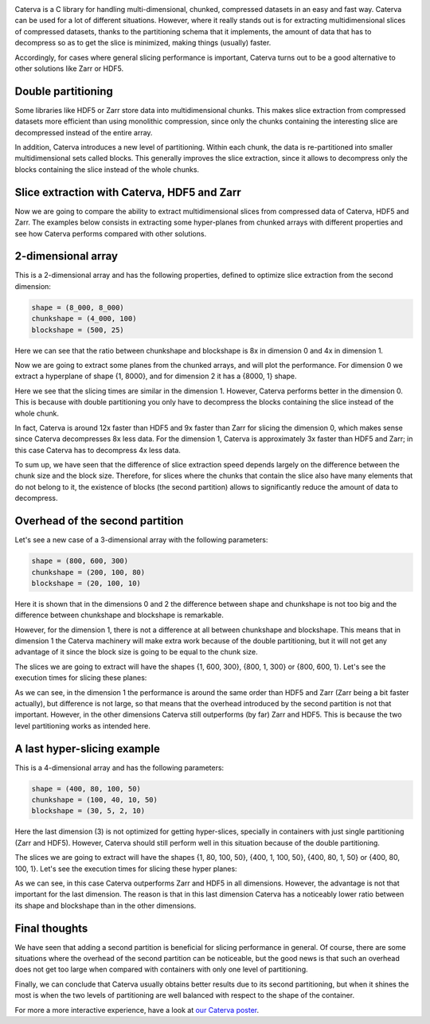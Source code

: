 .. title: Caterva slicing performance
.. author: Oscar Guiñon, Francesc Alted
.. slug: caterva-slicing-perf
.. date: 2021-07-26 4:32:20 UTC
.. tags: caterva slicing perf
.. category:
.. link:
.. description:
.. type: text


.. image:: /images/cat_slicing/caterva.png
  :width: 70%
  :align: center

Caterva is a C library for handling multi-dimensional, chunked, compressed datasets in an easy and fast way.
Caterva can be used for a lot of different situations. However, where it really stands out is for extracting multidimensional slices of compressed datasets, thanks to the partitioning schema that it implements, the amount of data that has to decompress so as to get the slice is minimized, making things (usually) faster.

Accordingly, for cases where general slicing performance is important, Caterva turns out to be a good alternative to other solutions like Zarr or HDF5.


Double partitioning
-------------------

.. image:: /images/cat_slicing/cat_vs_zarr,hdf5.png
  :width: 70%
  :align: center

Some libraries like HDF5 or Zarr store data into multidimensional chunks. This makes slice extraction from compressed datasets more efficient than using monolithic compression, since only the chunks containing the interesting slice are decompressed instead of the entire array.

In addition, Caterva introduces a new level of partitioning.  Within each chunk, the data is re-partitioned into smaller multidimensional sets called blocks.  This generally improves the slice extraction, since it allows to decompress only the blocks containing the slice instead of the whole chunks.


Slice extraction with Caterva, HDF5 and Zarr
--------------------------------------------

Now we are going to compare the ability to extract multidimensional slices from compressed data of Caterva, HDF5 and Zarr. 
The examples below consists in extracting some hyper-planes from chunked arrays with different properties and see how Caterva performs compared with other solutions.


2-dimensional array
-------------------

This is a 2-dimensional array and has the following properties, defined to optimize slice extraction from the second dimension:

.. code-block:: console

    shape = (8_000, 8_000)
    chunkshape = (4_000, 100)
    blockshape = (500, 25)

.. image:: /images/cat_slicing/dim0.png
  :width: 70%

.. image:: /images/cat_slicing/dim1.png
  :width: 70%

Here we can see that the ratio between chunkshape and blockshape is 8x in dimension 0 and 4x in dimension 1.

Now we are going to extract some planes from the chunked arrays, and will plot the performance. For dimension 0 we extract a hyperplane of shape {1, 8000}, and for dimension 2 it has a {8000, 1} shape.

.. image:: /images/cat_slicing/2dim.png
  :width: 70%
  :align: center

Here we see that the slicing times are similar in the dimension 1. However, Caterva performs better in the dimension 0. This is because with double partitioning you only have to decompress the blocks containing the slice instead of the whole chunk.

In fact, Caterva is around 12x faster than HDF5 and 9x faster than Zarr for slicing the dimension 0, which makes sense since Caterva decompresses 8x less data.
For the dimension 1, Caterva is approximately 3x faster than HDF5 and Zarr; in this case Caterva has to decompress 4x less data.

To sum up, we have seen that the difference of slice extraction speed depends largely on the difference between the chunk size and the block size. Therefore, for slices where the chunks that contain the slice also have many elements that do not belong to it, the existence of blocks (the second partition) allows to significantly reduce the amount of data to decompress.


Overhead of the second partition
--------------------------------

Let's see a new case of a 3-dimensional array with the following parameters:

.. code-block:: console

    shape = (800, 600, 300)
    chunkshape = (200, 100, 80)
    blockshape = (20, 100, 10)

Here it is shown that in the dimensions 0 and 2 the difference between shape and chunkshape is not too big and the difference between chunkshape and blockshape is remarkable.

However, for the dimension 1, there is not a difference at all between chunkshape and blockshape.  This means that in dimension 1 the Caterva machinery will make extra work because of the double partitioning, but it will not get any advantage of it since the block size is going to be equal to the chunk size.

The slices we are going to extract will have the shapes {1, 600, 300}, {800, 1, 300} or {800, 600, 1}. Let's see the execution times for slicing these planes:

.. image:: /images/cat_slicing/3dim.png
  :width: 70%
  :align: center

As we can see, in the dimension 1 the performance is around the same order than HDF5 and Zarr (Zarr being a bit faster actually), but difference is not large, so that means that the overhead introduced by the second partition is not that important.
However, in the other dimensions Caterva still outperforms (by far) Zarr and HDF5.  This is because the two level partitioning works as intended here.


A last hyper-slicing example
---------------------------

This is a 4-dimensional array and has the following parameters:

.. code-block:: console

    shape = (400, 80, 100, 50)
    chunkshape = (100, 40, 10, 50)
    blockshape = (30, 5, 2, 10)

.. image:: /images/cat_slicing/4dim.png
  :width: 70%
  :align: center

Here the last dimension (3) is not optimized for getting hyper-slices, specially in containers with just single partitioning (Zarr and HDF5).  However, Caterva should still perform well in this situation because of the double partitioning.

The slices we are going to extract will have the shapes {1, 80, 100, 50}, {400, 1, 100, 50}, {400, 80, 1, 50} or {400, 80, 100, 1}. Let's see the execution times for slicing these hyper planes:

.. image:: /images/cat_slicing/4dim.png
  :width: 70%
  :align: center

As we can see, in this case Caterva outperforms Zarr and HDF5 in all dimensions.  However, the advantage is not that important for the last dimension.  The reason is that in this last dimension Caterva has a noticeably lower ratio between its shape and blockshape than in the other dimensions.


Final thoughts
--------------

We have seen that adding a second partition is beneficial for slicing performance in general.  Of course, there are some situations where the overhead of the second partition can be noticeable, but the good news is that such an overhead does not get too large when compared with containers with only one level of partitioning.

Finally, we can conclude that Caterva usually obtains better results due to its second partitioning, but when it shines the most is when the two levels of partitioning are well balanced with respect to the shape of the container.

For more a more interactive experience, have a look at `our Caterva poster <https://github.com/Blosc/caterva-scipy21>`_.
